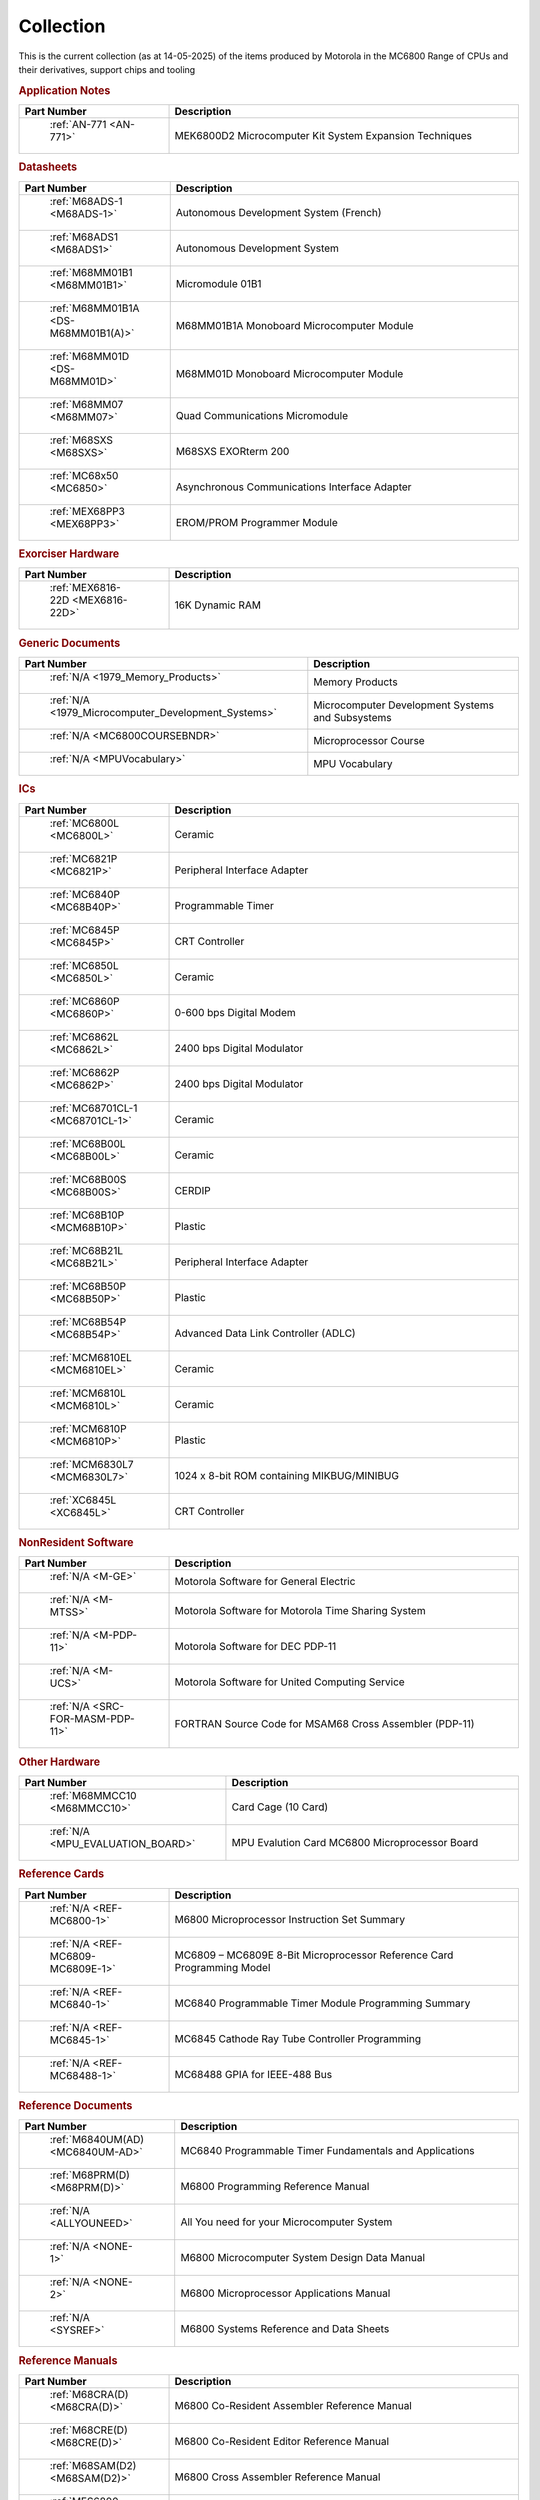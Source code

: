 .. _collection page:

Collection
===========
This is the current collection (as at 14-05-2025) of the items produced by Motorola in the MC6800 Range of CPUs and their derivatives, support chips and tooling




.. rubric:: Application Notes

.. csv-table:: 
	:header: "Part Number","Description"
	:widths: 30, 70

	" :ref:`AN-771 <AN-771>`","MEK6800D2 Microcomputer Kit System Expansion Techniques"


.. rubric:: Datasheets

.. csv-table:: 
	:header: "Part Number","Description"
	:widths: 30, 70

	" :ref:`M68ADS-1 <M68ADS-1>`","Autonomous Development System (French)"
	" :ref:`M68ADS1 <M68ADS1>`","Autonomous Development System"
	" :ref:`M68MM01B1 <M68MM01B1>`","Micromodule 01B1"
	" :ref:`M68MM01B1A <DS-M68MM01B1(A)>`","M68MM01B1A Monoboard Microcomputer Module"
	" :ref:`M68MM01D <DS-M68MM01D>`","M68MM01D Monoboard Microcomputer Module"
	" :ref:`M68MM07 <M68MM07>`","Quad Communications Micromodule"
	" :ref:`M68SXS <M68SXS>`","M68SXS EXORterm 200"
	" :ref:`MC68x50 <MC6850>`","Asynchronous Communications Interface Adapter"
	" :ref:`MEX68PP3 <MEX68PP3>`","EROM/PROM Programmer Module"


.. rubric:: Exorciser Hardware

.. csv-table:: 
	:header: "Part Number","Description"
	:widths: 30, 70

	" :ref:`MEX6816-22D <MEX6816-22D>`","16K Dynamic RAM "


.. rubric:: Generic Documents

.. csv-table:: 
	:header: "Part Number","Description"
	:widths: 30, 70

	" :ref:`N/A <1979_Memory_Products>`","Memory Products"
	" :ref:`N/A <1979_Microcomputer_Development_Systems>`","Microcomputer Development Systems and Subsystems"
	" :ref:`N/A <MC6800COURSEBNDR>`","Microprocessor Course"
	" :ref:`N/A <MPUVocabulary>`","MPU Vocabulary"


.. rubric:: ICs

.. csv-table:: 
	:header: "Part Number","Description"
	:widths: 30, 70

	" :ref:`MC6800L <MC6800L>`","Ceramic"
	" :ref:`MC6821P <MC6821P>`","Peripheral Interface Adapter"
	" :ref:`MC6840P <MC68B40P>`","Programmable Timer"
	" :ref:`MC6845P <MC6845P>`","CRT Controller"
	" :ref:`MC6850L <MC6850L>`","Ceramic"
	" :ref:`MC6860P <MC6860P>`","0-600 bps Digital Modem"
	" :ref:`MC6862L <MC6862L>`","2400 bps Digital Modulator"
	" :ref:`MC6862P <MC6862P>`","2400 bps Digital Modulator"
	" :ref:`MC68701CL-1 <MC68701CL-1>`","Ceramic"
	" :ref:`MC68B00L <MC68B00L>`","Ceramic"
	" :ref:`MC68B00S <MC68B00S>`","CERDIP"
	" :ref:`MC68B10P <MCM68B10P>`","Plastic"
	" :ref:`MC68B21L <MC68B21L>`","Peripheral Interface Adapter"
	" :ref:`MC68B50P <MC68B50P>`","Plastic"
	" :ref:`MC68B54P <MC68B54P>`","Advanced Data Link Controller (ADLC)"
	" :ref:`MCM6810EL <MCM6810EL>`","Ceramic"
	" :ref:`MCM6810L <MCM6810L>`","Ceramic"
	" :ref:`MCM6810P <MCM6810P>`","Plastic"
	" :ref:`MCM6830L7 <MCM6830L7>`","1024 x 8-bit ROM containing MIKBUG/MINIBUG"
	" :ref:`XC6845L <XC6845L>`","CRT Controller"


.. rubric:: NonResident Software

.. csv-table:: 
	:header: "Part Number","Description"
	:widths: 30, 70

	" :ref:`N/A <M-GE>`","Motorola Software for General Electric"
	" :ref:`N/A <M-MTSS>`","Motorola Software for Motorola Time Sharing System"
	" :ref:`N/A <M-PDP-11>`","Motorola Software for DEC PDP-11"
	" :ref:`N/A <M-UCS>`","Motorola Software for United Computing Service"
	" :ref:`N/A <SRC-FOR-MASM-PDP-11>`","FORTRAN Source Code for MSAM68 Cross Assembler (PDP-11)"


.. rubric:: Other Hardware

.. csv-table:: 
	:header: "Part Number","Description"
	:widths: 30, 70

	" :ref:`M68MMCC10 <M68MMCC10>`","Card Cage (10 Card)"
	" :ref:`N/A <MPU_EVALUATION_BOARD>`","MPU Evalution Card MC6800 Microprocessor Board"


.. rubric:: Reference Cards

.. csv-table:: 
	:header: "Part Number","Description"
	:widths: 30, 70

	" :ref:`N/A <REF-MC6800-1>`","M6800 Microprocessor Instruction Set Summary"
	" :ref:`N/A <REF-MC6809-MC6809E-1>`","MC6809 – MC6809E 8-Bit Microprocessor Reference Card Programming Model"
	" :ref:`N/A <REF-MC6840-1>`","MC6840 Programmable Timer Module Programming Summary"
	" :ref:`N/A <REF-MC6845-1>`","MC6845 Cathode Ray Tube Controller Programming"
	" :ref:`N/A <REF-MC68488-1>`","MC68488 GPIA for IEEE-488 Bus"


.. rubric:: Reference Documents

.. csv-table:: 
	:header: "Part Number","Description"
	:widths: 30, 70

	" :ref:`M6840UM(AD) <MC6840UM-AD>`","MC6840 Programmable Timer Fundamentals and Applications"
	" :ref:`M68PRM(D) <M68PRM(D)>`","M6800 Programming Reference Manual"
	" :ref:`N/A <ALLYOUNEED>`","All You need for your Microcomputer System"
	" :ref:`N/A <NONE-1>`","M6800 Microcomputer System Design Data Manual"
	" :ref:`N/A <NONE-2>`","M6800 Microprocessor Applications Manual"
	" :ref:`N/A <SYSREF>`","M6800 Systems Reference and Data Sheets"


.. rubric:: Reference Manuals

.. csv-table:: 
	:header: "Part Number","Description"
	:widths: 30, 70

	" :ref:`M68CRA(D) <M68CRA(D)>`","M6800 Co-Resident Assembler Reference Manual"
	" :ref:`M68CRE(D) <M68CRE(D)>`","M6800 Co-Resident Editor Reference Manual"
	" :ref:`M68SAM(D2) <M68SAM(D2)>`","M6800 Cross Assembler Reference Manual"
	" :ref:`MES6800 <MES6800>`","MES6800 User Guide"


.. rubric:: Resident Software

.. csv-table:: 
	:header: "Part Number","Description"
	:widths: 30, 70

	" :ref:`N/A <M-EXORciser>`","Motorola Software for Exorciser InfoSheet"
	" :ref:`N/A <Monitors_EDUCATOR_II_monitor_asm>`","EDUCATOR-II Monitor Assembly Listing"
	" :ref:`N/A <Monitors_EDUCATOR_II_monitor_hex>`","EDUCATOR-II Monitor hex dump"
	" :ref:`N/A <Monitors_MIKBUG_MINIBUG_0.90-0.4-MIKASM009>`","MIKBUG Monitor Assembly Listing REV 009"
	" :ref:`N/A <Monitors_MIKBUG_MINIBUG_0.90-0.4-MINASM004>`","MINIBUG Monitor Assembly Listing REV 004"
	" `Internet <https://github.com/Sphere-Corporation/MUG>`_","MC6800 User's Group Software Library"
